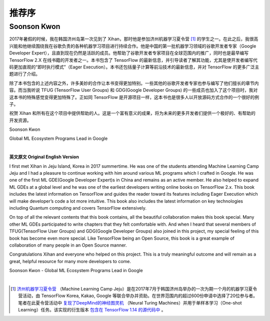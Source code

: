 推荐序
======================

Soonson Kwon
^^^^^^^^^^^^^^^^^^^^^^^^^^^^^^^^^^^^^^^^^^^^

2017年暑假的时候，我在韩国济州岛第一次见到了 Xihan，那时他是参加济州机器学习夏令营 [#f0]_ 的学生之一。在此之后，我很高兴能和他继续围绕我在谷歌负责的各种机器学习项目进行持续合作。他是中国的第一批机器学习领域的谷歌开发者专家（Google Developer Expert），且直到现在仍然是活跃的成员。他帮助了谷歌开发者专家项目在全球范围内的推广，同时也是最早编写 TensorFlow 2.X 在线书籍的开发者之一。本书包含了 TensorFlow 的最新信息，并引导读者了解其功能，尤其是使开发者编写代码更加直观的“即时执行模式”（Eager Execution）。本书还包括量子计算等前沿技术的最新信息，并对 TensorFlow 的更多广泛主题进行了介绍。

除了本书包含的上述内容之外，许多美妙的合作让本书变得更加特别。一些其他的谷歌开发者专家也参与编写了他们擅长的章节内容。而当我听说 TFUG (TensorFlow User Groups) 和 GDG(Google Developer Groups) 的一些成员也加入了这个项目时，我对这本书的特殊感觉变得更加特殊了。正如同 TensorFlow 是开源项目一样，这本书也是很多人以开放源码方式合作的一个很好的例子。

祝贺 Xihan 和所有在这个项目中提供帮助的人。这是一个富有意义的成果，将为未来的更多开发者们提供一个极好的、有帮助的开发资源。

Soonson Kwon

Global ML Ecosystem Programs Lead in Google

|

**英文原文 Original English Version** 

I first met Xihan in Jeju Island, Korea in 2017 summertime. He was one of the students attending Machine Learning Camp Jeju and I had a pleasure to continue working with him around various ML programs which I crafted in Google. He was one of the first ML GDE(Google Developer Expert)s in China and remains as an active member. He also helped to expand ML GDEs at a global level and he was one of the earliest developers writing online books on TensorFlow 2.x. This book includes the latest information on TensorFlow and guides the reader toward its features including Eager Execution which will make developer’s code a lot more intuitive. This book also includes the latest information on key technologies including Quantum computing and covers TensorFlow extensively. 

On top of all the relevant contents that this book contains, all the beautiful collaboration makes this book special. Many other ML GDEs participated to write chapters that they felt comfortable with. And when I heard that several members of TFUG(TensorFlow User Groups) and GDG(Google Developer Groups) also joined in this project, my special feeling of this book has become even more special. Like TensorFlow being an Open Source, this book is a great example of collaboration of many people in an Open Source manner.

Congratulations Xihan and everyone who helped on this project. This is a truly meaningful outcome and will remain as a great, helpful resource for many more developers to come.

Soonson Kwon - Global ML Ecosystem Programs Lead in Google

|

.. [#f0] `济州机器学习夏令营 <http://jeju.dlcamp.org/2017/>`_ （Machine Learning Camp Jeju）是在2017年7月于韩国济州岛举办的一次为期一个月的机器学习夏令营活动，由 TensorFlow Korea, Kakao, Google 等联合举办并资助。在世界范围内的超过600份申请中选择了20位参与者。笔者在此夏令营活动中 `复现了DeepMind的神经图灵机 <https://github.com/snowkylin/ntm>`_ （Neural Turing Machines）并用于单样本学习（One-shot Learning）任务。该实现的衍生版本 `包含在 TensorFlow 1.14 的源代码中 <https://github.com/tensorflow/tensorflow/blob/e17b7ca1a8745d63ead4f4097d48ef0891b37f0f/tensorflow/contrib/rnn/python/ops/rnn_cell.py##L3422-L3436>`_ 。

